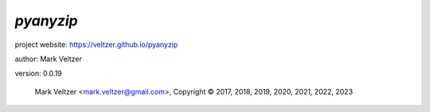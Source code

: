 ==========
*pyanyzip*
==========

.. image:: https://img.shields.io/pypi/v/pyanyzip

.. image:: https://img.shields.io/github/license/veltzer/pyanyzip

.. image:: https://img.shields.io/badge/code%20style-black-000000.svg

project website: https://veltzer.github.io/pyanyzip

author: Mark Veltzer

version: 0.0.19

	Mark Veltzer <mark.veltzer@gmail.com>, Copyright © 2017, 2018, 2019, 2020, 2021, 2022, 2023
